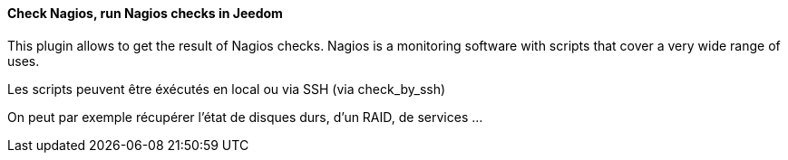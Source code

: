 ==== Check Nagios, run Nagios checks in Jeedom

This plugin allows to get the result of Nagios checks. Nagios is a monitoring software with scripts that cover a very wide range of uses.

Les scripts peuvent être éxécutés en local ou via SSH (via check_by_ssh)

On peut par exemple récupérer l'état de disques durs, d'un RAID, de services ...